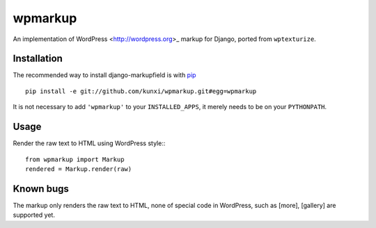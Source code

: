 wpmarkup
********

An implementation of WordPress <http://wordpress.org>_ markup for Django, ported from ``wptexturize``.

Installation
============

The recommended way to install django-markupfield is with
`pip <http://pypi.python.org/pypi/pip>`_ ::

    pip install -e git://github.com/kunxi/wpmarkup.git#egg=wpmarkup

It is not necessary to add ``'wpmarkup'`` to your ``INSTALLED_APPS``, it
merely needs to be on your ``PYTHONPATH``.

Usage
=====

Render the raw text to HTML using WordPress style:::

    from wpmarkup import Markup
    rendered = Markup.render(raw)

Known bugs
==========

The markup only renders the raw text to HTML, none of special code in WordPress,
such as [more], [gallery] are supported yet.
